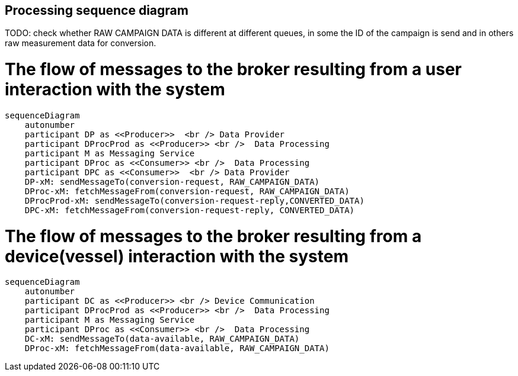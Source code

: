 == Processing sequence diagram

TODO: check whether RAW CAMPAIGN DATA is different at different queues, in some the ID of the campaign is send and in others raw measurement data for conversion.

# The flow of messages to the broker resulting from a user interaction with the system
[mermaid]
----
sequenceDiagram
    autonumber
    participant DP as <<Producer>>  <br /> Data Provider
    participant DProcProd as <<Producer>> <br />  Data Processing
    participant M as Messaging Service
    participant DProc as <<Consumer>> <br />  Data Processing
    participant DPC as <<Consumer>>  <br /> Data Provider 
    DP-xM: sendMessageTo(conversion-request, RAW_CAMPAIGN_DATA)
    DProc-xM: fetchMessageFrom(conversion-request, RAW_CAMPAIGN_DATA)
    DProcProd-xM: sendMessageTo(conversion-request-reply,CONVERTED_DATA)
    DPC-xM: fetchMessageFrom(conversion-request-reply, CONVERTED_DATA)
----

# The flow of messages to the broker resulting from a device(vessel) interaction with the system
[mermaid]
----
sequenceDiagram
    autonumber
    participant DC as <<Producer>> <br /> Device Communication 
    participant DProcProd as <<Producer>> <br />  Data Processing
    participant M as Messaging Service
    participant DProc as <<Consumer>> <br />  Data Processing
    DC-xM: sendMessageTo(data-available, RAW_CAMPAIGN_DATA)
    DProc-xM: fetchMessageFrom(data-available, RAW_CAMPAIGN_DATA)
----
